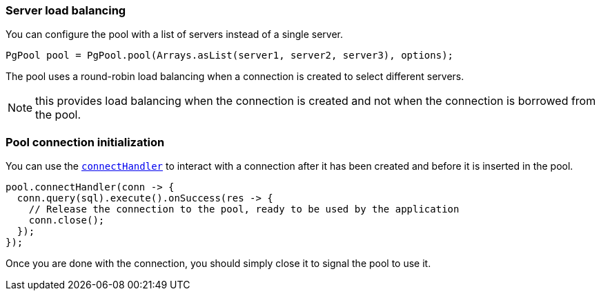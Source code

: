 === Server load balancing

You can configure the pool with a list of servers instead of a single server.

[source,java]
----
PgPool pool = PgPool.pool(Arrays.asList(server1, server2, server3), options);
----

The pool uses a round-robin load balancing when a connection is created to select different servers.

NOTE: this provides load balancing when the connection is created and not when the connection is borrowed from the pool.

=== Pool connection initialization

You can use the `link:../../apidocs/io/vertx/sqlclient/Pool.html#connectHandler-io.vertx.core.Handler-[connectHandler]` to interact with a connection after it
has been created and before it is inserted in the pool.

[source,java]
----
pool.connectHandler(conn -> {
  conn.query(sql).execute().onSuccess(res -> {
    // Release the connection to the pool, ready to be used by the application
    conn.close();
  });
});
----

Once you are done with the connection, you should simply close it to signal the pool to use it.